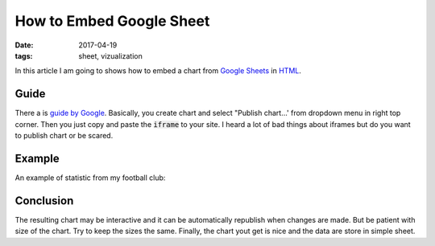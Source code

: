 How to Embed Google Sheet
=========================

:date: 2017-04-19
:tags: sheet, vizualization

In this article I am going to shows how to embed a chart from
`Google Sheets <https://sheets.google.com/>`__ in 
`HTML <https://en.wikipedia.org/wiki/HTML>`__.

Guide
-----

There a is
`guide by Google <https://support.google.com/docs/answer/183965?hl=en>`__.
Basically, you create chart and select "Publish chart...'
from dropdown menu in right top corner.
Then you just copy and paste the :code:`iframe` to your site.
I heard a lot of bad things about iframes
but do you want to publish chart or be scared.

Example
-------

An example of statistic from my football club: 

.. raw:: html

    <iframe width="960" height="600" seamless frameborder="0" scrolling="no" src="https://docs.google.com/spreadsheets/d/1feW5hUR1_lVC9qylgzzvvnoD79YoNXim9oR7W4rWzk4/pubchart?oid=1472796028&amp;format=interactive"></iframe>

Conclusion
----------

The resulting chart may be interactive and it can be automatically republish
when changes are made.
But be patient with size of the chart.
Try to keep the sizes the same.
Finally, the chart yout get is nice and the data are store in simple sheet.
